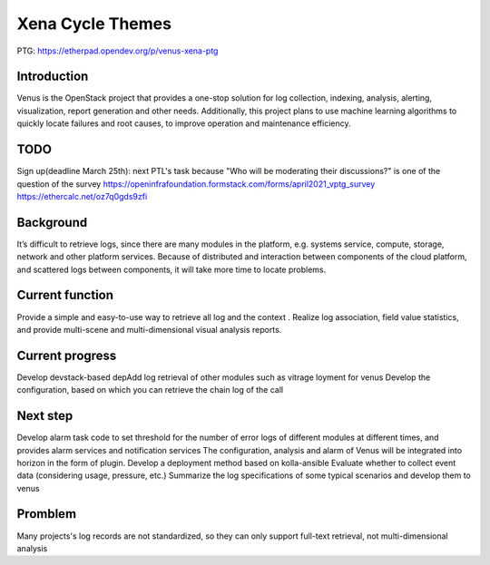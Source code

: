 .. _xena-themes:

=================
Xena Cycle Themes
=================
PTG:  https://etherpad.opendev.org/p/venus-xena-ptg

Introduction
============
Venus is the OpenStack project that provides a one-stop solution for
log collection, indexing, analysis, alerting, visualization, report generation
and other needs. Additionally, this project plans to use machine learning
algorithms to quickly locate  failures and root causes, to improve
operation and maintenance efficiency.


TODO
============
Sign up(deadline March 25th): next PTL's task because "Who will be moderating their discussions?" is one of the question of the survey
https://openinfrafoundation.formstack.com/forms/april2021_vptg_survey
https://ethercalc.net/oz7q0gds9zfi


Background
============

It’s difficult to retrieve logs, since there are many modules in the platform, e.g. systems service, compute, storage, network and other platform services.
Because of  distributed and interaction between components of the cloud platform, and scattered logs between components, it will take more time to locate problems.


Current function
============

Provide a simple and easy-to-use way to retrieve all log and the context .
Realize log association, field value statistics, and provide multi-scene and multi-dimensional visual analysis reports.

Current progress
============

Develop devstack-based depAdd log retrieval of other modules such as vitrage
loyment for venus
Develop the configuration, based on which you can retrieve the chain log of the call


Next step
============

Develop alarm task code to set threshold for the number of error logs of different modules at different times, and provides alarm services and notification services
The configuration, analysis  and alarm of Venus will be integrated into horizon in the form of plugin.
Develop a deployment method based on kolla-ansible
Evaluate whether to collect event data (considering usage, pressure, etc.)
Summarize the log specifications of some typical scenarios and develop them to venus

Promblem
============
Many projects's log records are not standardized, so they can only support full-text retrieval, not multi-dimensional analysis
